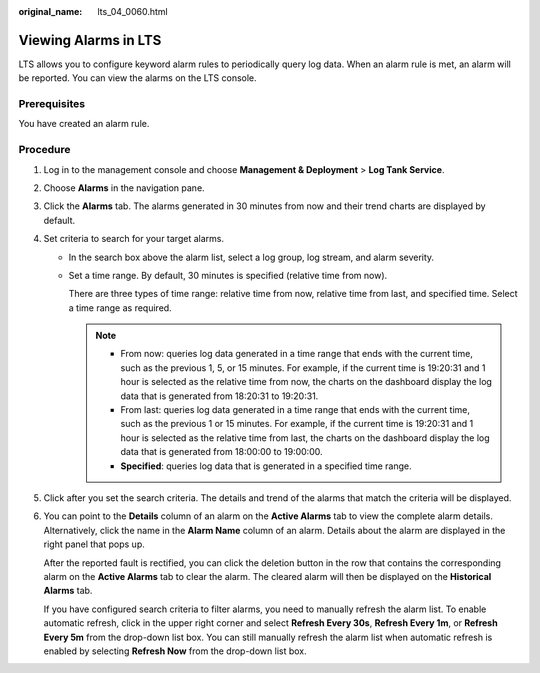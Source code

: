 :original_name: lts_04_0060.html

.. _lts_04_0060:

Viewing Alarms in LTS
=====================

LTS allows you to configure keyword alarm rules to periodically query log data. When an alarm rule is met, an alarm will be reported. You can view the alarms on the LTS console.

Prerequisites
-------------

You have created an alarm rule.

Procedure
---------

#. Log in to the management console and choose **Management & Deployment** > **Log Tank Service**.

#. Choose **Alarms** in the navigation pane.

#. Click the **Alarms** tab. The alarms generated in 30 minutes from now and their trend charts are displayed by default.

#. Set criteria to search for your target alarms.

   -  In the search box above the alarm list, select a log group, log stream, and alarm severity.

   -  Set a time range. By default, 30 minutes is specified (relative time from now).

      There are three types of time range: relative time from now, relative time from last, and specified time. Select a time range as required.

      .. note::

         -  From now: queries log data generated in a time range that ends with the current time, such as the previous 1, 5, or 15 minutes. For example, if the current time is 19:20:31 and 1 hour is selected as the relative time from now, the charts on the dashboard display the log data that is generated from 18:20:31 to 19:20:31.
         -  From last: queries log data generated in a time range that ends with the current time, such as the previous 1 or 15 minutes. For example, if the current time is 19:20:31 and 1 hour is selected as the relative time from last, the charts on the dashboard display the log data that is generated from 18:00:00 to 19:00:00.
         -  **Specified**: queries log data that is generated in a specified time range.

#. Click |image1| after you set the search criteria. The details and trend of the alarms that match the criteria will be displayed.

#. You can point to the **Details** column of an alarm on the **Active Alarms** tab to view the complete alarm details. Alternatively, click the name in the **Alarm Name** column of an alarm. Details about the alarm are displayed in the right panel that pops up.

   After the reported fault is rectified, you can click the deletion button in the row that contains the corresponding alarm on the **Active Alarms** tab to clear the alarm. The cleared alarm will then be displayed on the **Historical Alarms** tab.

   If you have configured search criteria to filter alarms, you need to manually refresh the alarm list. To enable automatic refresh, click |image2| in the upper right corner and select **Refresh Every 30s**, **Refresh Every 1m**, or **Refresh Every 5m** from the drop-down list box. You can still manually refresh the alarm list when automatic refresh is enabled by selecting **Refresh Now** from the drop-down list box.

.. |image1| image:: /_static/images/en-us_image_0000001381829696.png
.. |image2| image:: /_static/images/en-us_image_0000001432189445.png
